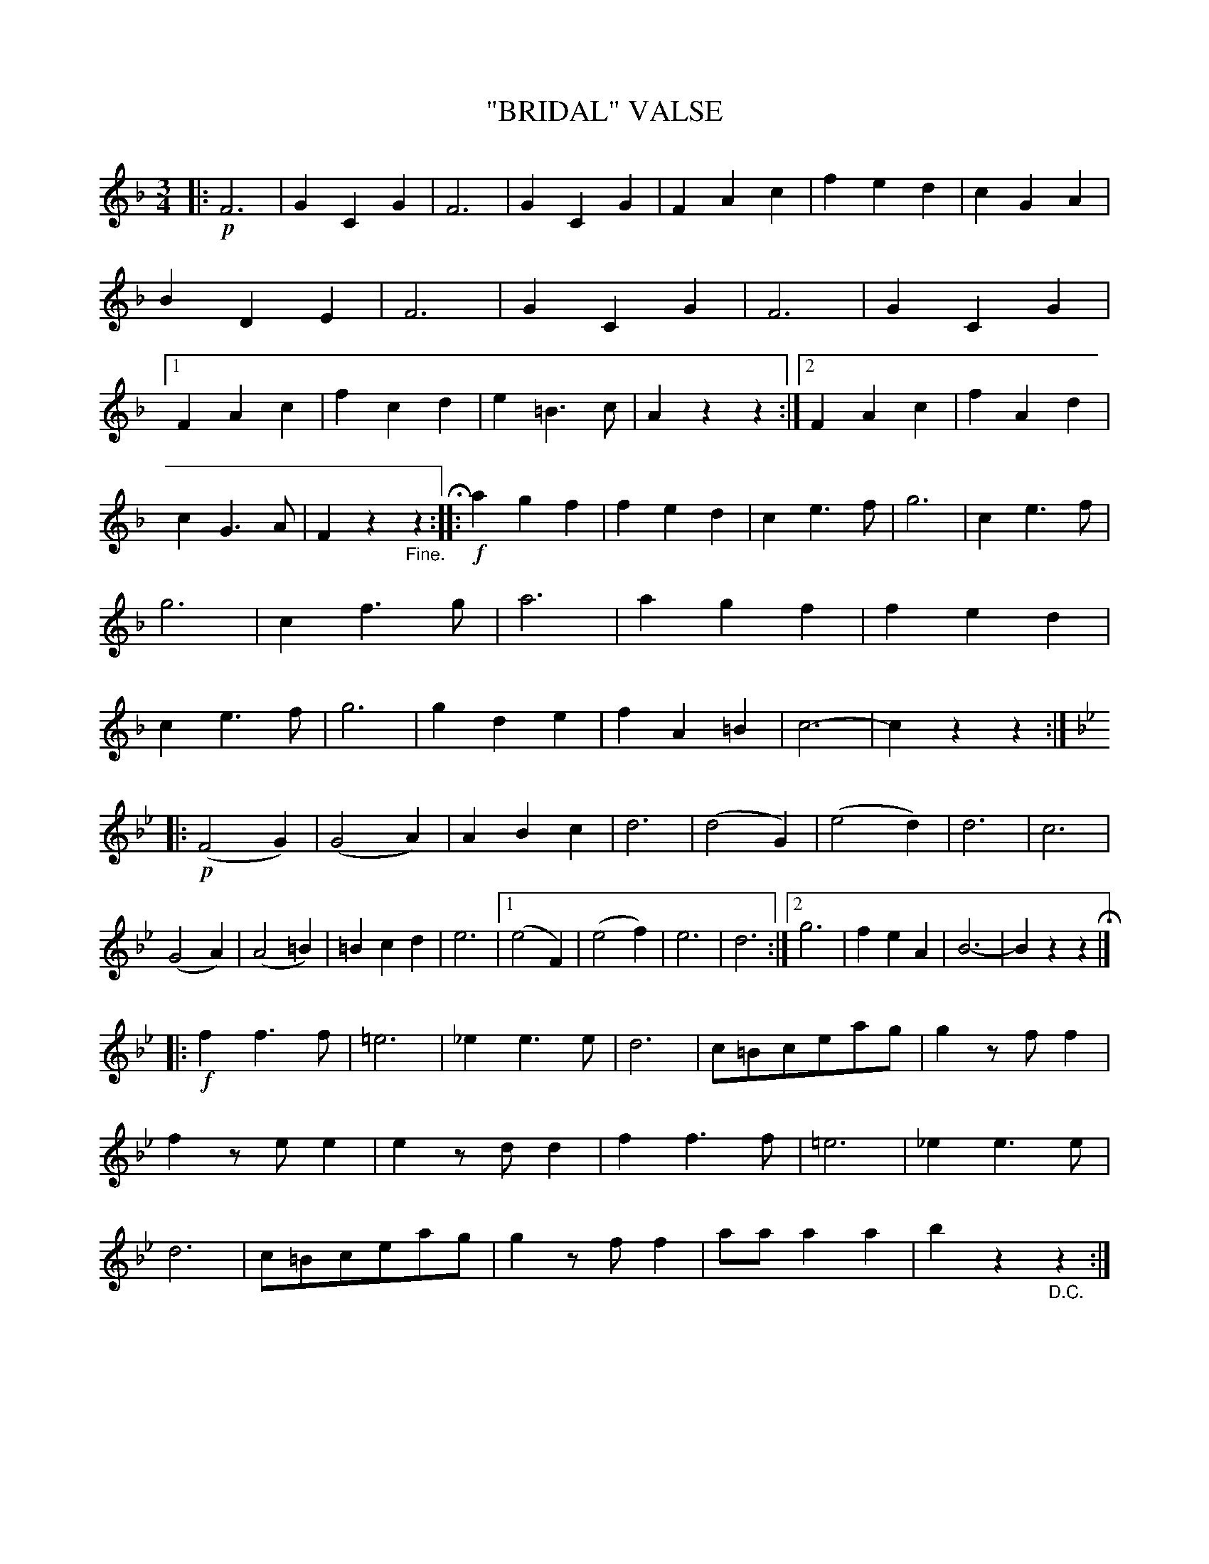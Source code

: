 X: 4421
T: "BRIDAL" VALSE
R: Waltz
%R: waltz
B: James Kerr "Merry Melodies" v.4 p.47 #421
Z: 2016 John Chambers <jc:trillian.mit.edu>
M: 3/4
L: 1/4
K: F
|: !p!\
F3 | GCG | F3 | GCG |\
FAc | fed | cGA | BDE |\
F3 | GCG | F3 | GCG |\
[1 FAc | fcd | e=B>c | Azz :|\
[2 FAc | fAd |
cG>A | Fz"_Fine."z H:: !f!\
agf | fed | ce>f | g3 |\
ce>f | g3 | cf>g | a3 |\
agf | fed | ce>f | g3 |\
gde | fA=B | c3- | czz :|
K: Bb
|: !p!\
(F2G) | (G2A) | ABc | d3 |\
(d2G) | (e2d) | d3 | c3 |\
(G2A) | (A2=B) | =Bcd | e3 |\
[1 (e2F) | (e2f) | e3 | d3 :|\
[2 g3 | feA | B3- | Bzz H|]
|: !f!\
ff>f | =e3 | _ee>e | d3 |\
c/=B/c/e/a/g/ | gz/f/f | fz/e/e | ez/d/d |\
ff>f | =e3 | _ee>e | d3 |\
c/=B/c/e/a/g/ | gz/f/f | a/a/aa | bz"_D.C."z :|
